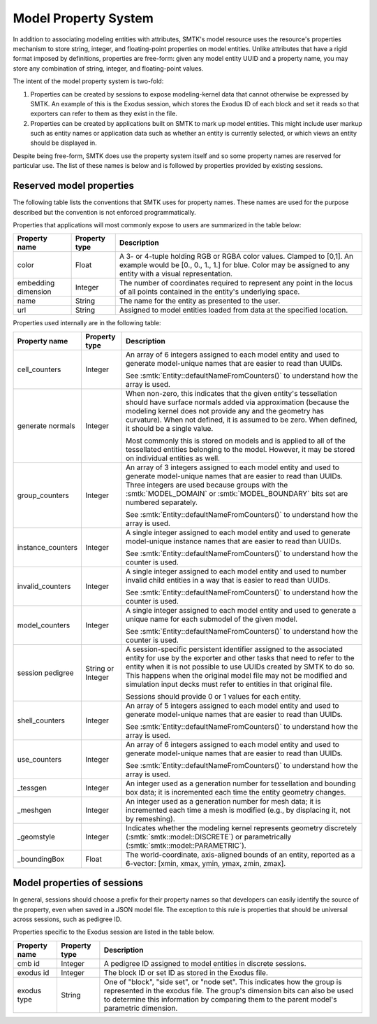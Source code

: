 .. _model-properties:

Model Property System
=====================

In addition to associating modeling entities with attributes,
SMTK's model resource uses the resource's properties mechanism to
store string, integer, and floating-point properties on model entities.
Unlike attributes that have a rigid format imposed by definitions,
properties are free-form: given any model entity UUID and a
property name, you may store any combination of string, integer, and
floating-point values.

The intent of the model property system is two-fold:

1. Properties can be created by sessions to expose modeling-kernel
   data that cannot otherwise be expressed by SMTK.
   An example of this is the Exodus session, which stores the
   Exodus ID of each block and set it reads so that exporters
   can refer to them as they exist in the file.

2. Properties can be created by applications built on SMTK to
   mark up model entities.
   This might include user markup such as entity names
   or application data such as whether an entity is currently
   selected, or which views an entity should be displayed in.

Despite being free-form, SMTK does use the property system itself
and so some property names are reserved for particular use.
The list of these names is below and is followed by properties
provided by existing sessions.

.. _reserved-model-properties:

Reserved model properties
-------------------------

The following table lists the conventions that SMTK uses for property names.
These names are used for the purpose described but the convention is not
enforced programmatically.

Properties that applications will most commonly expose to users are summarized
in the table below:

.. NOTE: Keep these alphabetical and use the "Blank row" below for convenience. Do not make the table any wider than it is!

+--------------------------------+---------------+----------------------------------------------------------------------------+
| Property name                  | Property type | Description                                                                |
+================================+===============+============================================================================+
| color                          | Float         | A 3- or 4-tuple holding RGB or RGBA color values. Clamped to [0,1].        |
|                                |               | An example would be [0., 0., 1., 1.] for blue.                             |
|                                |               | Color may be assigned to any entity with a visual representation.          |
+--------------------------------+---------------+----------------------------------------------------------------------------+
| embedding dimension            | Integer       | The number of coordinates required to represent any point in the locus     |
|                                |               | of all points contained in the entity's underlying space.                  |
+--------------------------------+---------------+----------------------------------------------------------------------------+
| name                           | String        | The name for the entity as presented to the user.                          |
+--------------------------------+---------------+----------------------------------------------------------------------------+
| url                            | String        | Assigned to model entities loaded from data at the specified location.     |
+--------------------------------+---------------+----------------------------------------------------------------------------+

Properties used internally are in the following table:

.. tabularcolumns:: l|l|p{4in}

+--------------------------------+---------------+----------------------------------------------------------------------------+
| Property name                  | Property type | Description                                                                |
+================================+===============+============================================================================+
| cell_counters                  | Integer       | An array of 6 integers assigned to each model entity and                   |
|                                |               | used to generate model-unique names that are easier to read than UUIDs.    |
|                                |               |                                                                            |
|                                |               | See :smtk:`Entity::defaultNameFromCounters()` to understand how the array  |
|                                |               | is used.                                                                   |
+--------------------------------+---------------+----------------------------------------------------------------------------+
| generate normals               | Integer       | When non-zero, this indicates that the given entity's tessellation should  |
|                                |               | have surface normals added via approximation (because the modeling kernel  |
|                                |               | does not provide any and the geometry has curvature).                      |
|                                |               | When not defined, it is assumed to be zero. When defined, it should be a   |
|                                |               | single value.                                                              |
|                                |               |                                                                            |
|                                |               | Most commonly this is stored on models and is applied to all of the        |
|                                |               | tessellated entities belonging to the model. However, it may be stored     |
|                                |               | on individual entities as well.                                            |
+--------------------------------+---------------+----------------------------------------------------------------------------+
| group_counters                 | Integer       | An array of 3 integers assigned to each model entity and                   |
|                                |               | used to generate model-unique names that are easier to read than UUIDs.    |
|                                |               | Three integers are used because groups with the :smtk:`MODEL_DOMAIN` or    |
|                                |               | :smtk:`MODEL_BOUNDARY` bits set are numbered separately.                   |
|                                |               |                                                                            |
|                                |               | See :smtk:`Entity::defaultNameFromCounters()` to understand how the array  |
|                                |               | is used.                                                                   |
+--------------------------------+---------------+----------------------------------------------------------------------------+
| instance_counters              | Integer       | A single integer assigned to each model entity and used to generate        |
|                                |               | model-unique instance names that are easier to read than UUIDs.            |
|                                |               |                                                                            |
|                                |               | See :smtk:`Entity::defaultNameFromCounters()` to understand how the        |
|                                |               | counter is used.                                                           |
+--------------------------------+---------------+----------------------------------------------------------------------------+
| invalid_counters               | Integer       | A single integer assigned to each model entity and used to number invalid  |
|                                |               | child entities in a way that is easier to read than UUIDs.                 |
|                                |               |                                                                            |
|                                |               | See :smtk:`Entity::defaultNameFromCounters()` to understand how the        |
|                                |               | counter is used.                                                           |
+--------------------------------+---------------+----------------------------------------------------------------------------+
| model_counters                 | Integer       | A single integer assigned to each model entity and used to generate        |
|                                |               | a unique name for each submodel of the given model.                        |
|                                |               |                                                                            |
|                                |               | See :smtk:`Entity::defaultNameFromCounters()` to understand how the        |
|                                |               | counter is used.                                                           |
+--------------------------------+---------------+----------------------------------------------------------------------------+
| session pedigree               | String or     | A session-specific persistent identifier assigned to the associated entity |
|                                | Integer       | for use by the exporter and other tasks that need to refer to the entity   |
|                                |               | when it is not possible to use UUIDs created by SMTK to do so.             |
|                                |               | This happens when the original model file may not be modified and          |
|                                |               | simulation input decks must refer to entities in that original file.       |
|                                |               |                                                                            |
|                                |               | Sessions should provide 0 or 1 values for each entity.                     |
+--------------------------------+---------------+----------------------------------------------------------------------------+
| shell_counters                 | Integer       | An array of 5 integers assigned to each model entity and                   |
|                                |               | used to generate model-unique names that are easier to read than UUIDs.    |
|                                |               |                                                                            |
|                                |               | See :smtk:`Entity::defaultNameFromCounters()` to understand how the array  |
|                                |               | is used.                                                                   |
+--------------------------------+---------------+----------------------------------------------------------------------------+
| use_counters                   | Integer       | An array of 6 integers assigned to each model entity and                   |
|                                |               | used to generate model-unique names that are easier to read than UUIDs.    |
|                                |               |                                                                            |
|                                |               | See :smtk:`Entity::defaultNameFromCounters()` to understand how the array  |
|                                |               | is used.                                                                   |
+--------------------------------+---------------+----------------------------------------------------------------------------+
| _tessgen                       | Integer       | An integer used as a generation number for tessellation and bounding       |
|                                |               | box data; it is incremented each time the entity geometry changes.         |
+--------------------------------+---------------+----------------------------------------------------------------------------+
| _meshgen                       | Integer       | An integer used as a generation number for mesh data; it is incremented    |
|                                |               | each time a mesh is modified (e.g., by displacing it, not by remeshing).   |
+--------------------------------+---------------+----------------------------------------------------------------------------+
| _geomstyle                     | Integer       | Indicates whether the modeling kernel represents geometry                  |
|                                |               | discretely (:smtk:`smtk::model::DISCRETE`) or                              |
|                                |               | parametrically (:smtk:`smtk::model::PARAMETRIC`).                          |
+--------------------------------+---------------+----------------------------------------------------------------------------+
| _boundingBox                   | Float         | The world-coordinate, axis-aligned bounds of an entity, reported as a      |
|                                |               | 6-vector: [xmin, xmax, ymin, ymax, zmin, zmax].                            |
+--------------------------------+---------------+----------------------------------------------------------------------------+

..  Blank row:
..  |                                |               |                                                                            |

.. _session-model-properties:

Model properties of sessions
----------------------------

In general, sessions should choose a prefix for their property names
so that developers can easily identify the source of the property,
even when saved in a JSON model file.
The exception to this rule is properties that should be universal
across sessions, such as pedigree ID.

Properties specific to the Exodus session are listed in the table below.

+--------------------------------+---------------+----------------------------------------------------------------------------+
| Property name                  | Property type | Description                                                                |
+================================+===============+============================================================================+
| cmb id                         | Integer       | A pedigree ID assigned to model entities in discrete sessions.             |
+--------------------------------+---------------+----------------------------------------------------------------------------+
| exodus id                      | Integer       | The block ID or set ID as stored in the Exodus file.                       |
+--------------------------------+---------------+----------------------------------------------------------------------------+
| exodus type                    | String        | One of "block", "side set", or "node set".                                 |
|                                |               | This indicates how the group is represented in the exodus file.            |
|                                |               | The group's dimension bits can also be used to determine this information  |
|                                |               | by comparing them to the parent model's parametric dimension.              |
+--------------------------------+---------------+----------------------------------------------------------------------------+
